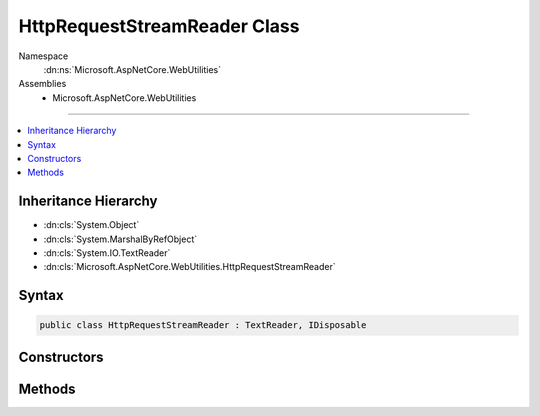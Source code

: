

HttpRequestStreamReader Class
=============================





Namespace
    :dn:ns:`Microsoft.AspNetCore.WebUtilities`
Assemblies
    * Microsoft.AspNetCore.WebUtilities

----

.. contents::
   :local:



Inheritance Hierarchy
---------------------


* :dn:cls:`System.Object`
* :dn:cls:`System.MarshalByRefObject`
* :dn:cls:`System.IO.TextReader`
* :dn:cls:`Microsoft.AspNetCore.WebUtilities.HttpRequestStreamReader`








Syntax
------

.. code-block:: csharp

    public class HttpRequestStreamReader : TextReader, IDisposable








.. dn:class:: Microsoft.AspNetCore.WebUtilities.HttpRequestStreamReader
    :hidden:

.. dn:class:: Microsoft.AspNetCore.WebUtilities.HttpRequestStreamReader

Constructors
------------

.. dn:class:: Microsoft.AspNetCore.WebUtilities.HttpRequestStreamReader
    :noindex:
    :hidden:

    
    .. dn:constructor:: Microsoft.AspNetCore.WebUtilities.HttpRequestStreamReader.HttpRequestStreamReader(System.IO.Stream, System.Text.Encoding)
    
        
    
        
        :type stream: System.IO.Stream
    
        
        :type encoding: System.Text.Encoding
    
        
        .. code-block:: csharp
    
            public HttpRequestStreamReader(Stream stream, Encoding encoding)
    
    .. dn:constructor:: Microsoft.AspNetCore.WebUtilities.HttpRequestStreamReader.HttpRequestStreamReader(System.IO.Stream, System.Text.Encoding, System.Int32)
    
        
    
        
        :type stream: System.IO.Stream
    
        
        :type encoding: System.Text.Encoding
    
        
        :type bufferSize: System.Int32
    
        
        .. code-block:: csharp
    
            public HttpRequestStreamReader(Stream stream, Encoding encoding, int bufferSize)
    
    .. dn:constructor:: Microsoft.AspNetCore.WebUtilities.HttpRequestStreamReader.HttpRequestStreamReader(System.IO.Stream, System.Text.Encoding, System.Int32, System.Buffers.ArrayPool<System.Byte>, System.Buffers.ArrayPool<System.Char>)
    
        
    
        
        :type stream: System.IO.Stream
    
        
        :type encoding: System.Text.Encoding
    
        
        :type bufferSize: System.Int32
    
        
        :type bytePool: System.Buffers.ArrayPool<System.Buffers.ArrayPool`1>{System.Byte<System.Byte>}
    
        
        :type charPool: System.Buffers.ArrayPool<System.Buffers.ArrayPool`1>{System.Char<System.Char>}
    
        
        .. code-block:: csharp
    
            public HttpRequestStreamReader(Stream stream, Encoding encoding, int bufferSize, ArrayPool<byte> bytePool, ArrayPool<char> charPool)
    

Methods
-------

.. dn:class:: Microsoft.AspNetCore.WebUtilities.HttpRequestStreamReader
    :noindex:
    :hidden:

    
    .. dn:method:: Microsoft.AspNetCore.WebUtilities.HttpRequestStreamReader.Close()
    
        
    
        
        .. code-block:: csharp
    
            public override void Close()
    
    .. dn:method:: Microsoft.AspNetCore.WebUtilities.HttpRequestStreamReader.Dispose(System.Boolean)
    
        
    
        
        :type disposing: System.Boolean
    
        
        .. code-block:: csharp
    
            protected override void Dispose(bool disposing)
    
    .. dn:method:: Microsoft.AspNetCore.WebUtilities.HttpRequestStreamReader.Peek()
    
        
        :rtype: System.Int32
    
        
        .. code-block:: csharp
    
            public override int Peek()
    
    .. dn:method:: Microsoft.AspNetCore.WebUtilities.HttpRequestStreamReader.Read()
    
        
        :rtype: System.Int32
    
        
        .. code-block:: csharp
    
            public override int Read()
    
    .. dn:method:: Microsoft.AspNetCore.WebUtilities.HttpRequestStreamReader.Read(System.Char[], System.Int32, System.Int32)
    
        
    
        
        :type buffer: System.Char<System.Char>[]
    
        
        :type index: System.Int32
    
        
        :type count: System.Int32
        :rtype: System.Int32
    
        
        .. code-block:: csharp
    
            public override int Read(char[] buffer, int index, int count)
    
    .. dn:method:: Microsoft.AspNetCore.WebUtilities.HttpRequestStreamReader.ReadAsync(System.Char[], System.Int32, System.Int32)
    
        
    
        
        :type buffer: System.Char<System.Char>[]
    
        
        :type index: System.Int32
    
        
        :type count: System.Int32
        :rtype: System.Threading.Tasks.Task<System.Threading.Tasks.Task`1>{System.Int32<System.Int32>}
    
        
        .. code-block:: csharp
    
            public override Task<int> ReadAsync(char[] buffer, int index, int count)
    

